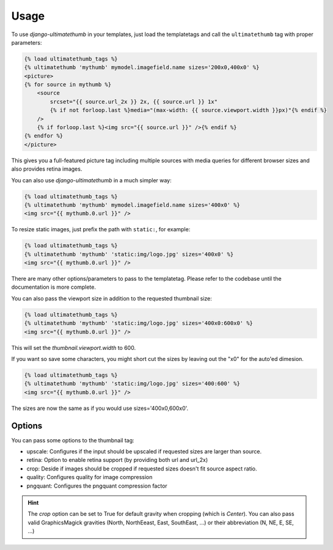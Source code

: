 Usage
=====

To use `django-ultimatethumb` in your templates, just load the templatetags and
call the ``ultimatethumb`` tag with proper parameters:

.. code-block:: text

    {% load ultimatethumb_tags %}
    {% ultimatethumb 'mythumb' mymodel.imagefield.name sizes='200x0,400x0' %}
    <picture>
    {% for source in mythumb %}
        <source
            srcset="{{ source.url_2x }} 2x, {{ source.url }} 1x"
            {% if not forloop.last %}media="(max-width: {{ source.viewport.width }}px)"{% endif %}
        />
        {% if forloop.last %}<img src="{{ source.url }}" />{% endif %}
    {% endfor %}
    </picture>

This gives you a full-featured picture tag including multiple sources with
media queries for different browser sizes and also provides retina images.

You can also use `django-ultimatethumb` in a much simpler way:

.. code-block:: html

    {% load ultimatethumb_tags %}
    {% ultimatethumb 'mythumb' mymodel.imagefield.name sizes='400x0' %}
    <img src="{{ mythumb.0.url }}" />

To resize static images, just prefix the path with ``static:``, for example:

.. code-block:: html

    {% load ultimatethumb_tags %}
    {% ultimatethumb 'mythumb' 'static:img/logo.jpg' sizes='400x0' %}
    <img src="{{ mythumb.0.url }}" />

There are many other options/parameters to pass to the templatetag. Please refer
to the codebase until the documentation is more complete.

You can also pass the viewport size in addition to the requested thumbnail size:

.. code-block:: html

    {% load ultimatethumb_tags %}
    {% ultimatethumb 'mythumb' 'static:img/logo.jpg' sizes='400x0:600x0' %}
    <img src="{{ mythumb.0.url }}" />

This will set the `thumbnail.viewport.width` to 600.

If you want so save some characters, you might short cut the sizes by leaving out
the "x0" for the auto'ed dimesion.

.. code-block:: html

    {% load ultimatethumb_tags %}
    {% ultimatethumb 'mythumb' 'static:img/logo.jpg' sizes='400:600' %}
    <img src="{{ mythumb.0.url }}" />

The sizes are now the same as if you would use sizes='400x0,600x0'.


Options
-------

You can pass some options to the thumbnail tag:

* upscale: Configures if the input should be upscaled if requested sizes are larger than source.
* retina: Option to enable retina support (by providing both url and url_2x)
* crop: Deside if images should be cropped if requested sizes doesn't fit source aspect ratio.
* quality: Configures quality for image compression
* pngquant: Configures the pngquant compression factor

.. hint::

    The `crop` option can be set to True for default gravity when cropping (which is `Center`).
    You can also pass valid GraphicsMagick gravities (North, NorthEeast, East, SouthEast, ...)
    or their abbreviation (N, NE, E, SE, ...)
